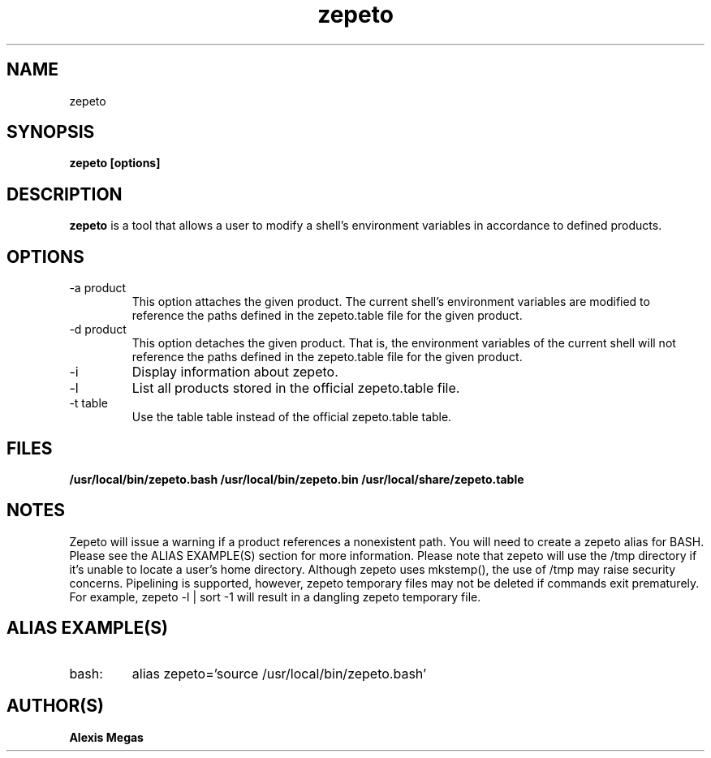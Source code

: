 .TH zepeto 1 "March 24, 2015"
.SH NAME
zepeto
.SH SYNOPSIS
.B zepeto [options]
.SH DESCRIPTION
.B zepeto
is a tool that allows a user to modify a
shell's environment variables in accordance to defined products.
.SH OPTIONS
.IP "-a product"
This option attaches the given product. The current shell's environment variables
are modified to reference the paths defined in the zepeto.table file for the given product.
.IP "-d product"
This option detaches the given product. That is, the environment
variables of the current shell will not reference the paths defined in the
zepeto.table file for the given product.
.IP "-i"
Display information about zepeto.
.IP "-l"
List all products stored in the official zepeto.table file.
.IP "-t table"
Use the table table instead of the official zepeto.table table.
.SH FILES
.B /usr/local/bin/zepeto.bash
.B /usr/local/bin/zepeto.bin
.B /usr/local/share/zepeto.table
.SH NOTES
Zepeto will issue a warning if a product references a nonexistent path.
You will need to create a zepeto alias for BASH. Please see the
ALIAS EXAMPLE(S) section for more information.
Please note that zepeto will use the /tmp directory if it's unable to locate a user's home directory. Although zepeto uses mkstemp(), the use of /tmp may raise security concerns. Pipelining is supported, however, zepeto temporary files may not be deleted if commands exit prematurely. For example, zepeto -l | sort -1 will result in a dangling zepeto temporary file.
.SH ALIAS EXAMPLE(S)
.IP "bash:"
alias zepeto='source /usr/local/bin/zepeto.bash'
.SH AUTHOR(S)
.B Alexis Megas
